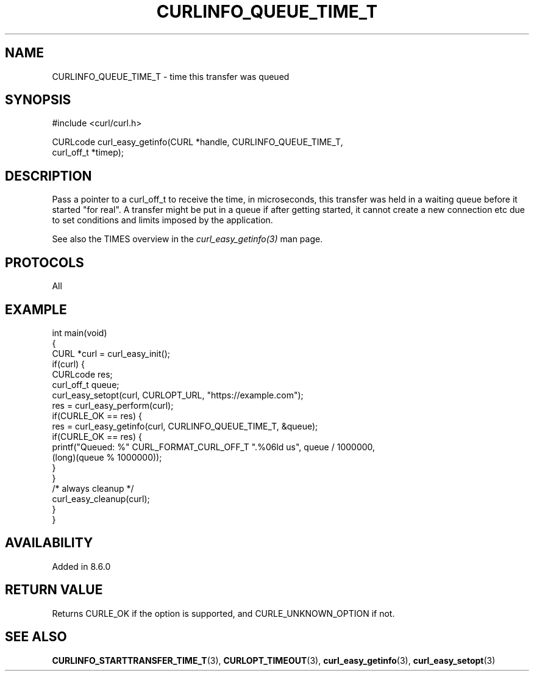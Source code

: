 .\" generated by cd2nroff 0.1 from CURLINFO_QUEUE_TIME_T.md
.TH CURLINFO_QUEUE_TIME_T 3 "2024-11-04" libcurl
.SH NAME
CURLINFO_QUEUE_TIME_T \- time this transfer was queued
.SH SYNOPSIS
.nf
#include <curl/curl.h>

CURLcode curl_easy_getinfo(CURL *handle, CURLINFO_QUEUE_TIME_T,
                           curl_off_t *timep);
.fi
.SH DESCRIPTION
Pass a pointer to a curl_off_t to receive the time, in microseconds, this
transfer was held in a waiting queue before it started "for real". A transfer
might be put in a queue if after getting started, it cannot create a new
connection etc due to set conditions and limits imposed by the application.

See also the TIMES overview in the \fIcurl_easy_getinfo(3)\fP man page.
.SH PROTOCOLS
All
.SH EXAMPLE
.nf
int main(void)
{
  CURL *curl = curl_easy_init();
  if(curl) {
    CURLcode res;
    curl_off_t queue;
    curl_easy_setopt(curl, CURLOPT_URL, "https://example.com");
    res = curl_easy_perform(curl);
    if(CURLE_OK == res) {
      res = curl_easy_getinfo(curl, CURLINFO_QUEUE_TIME_T, &queue);
      if(CURLE_OK == res) {
        printf("Queued: %" CURL_FORMAT_CURL_OFF_T ".%06ld us", queue / 1000000,
               (long)(queue % 1000000));
      }
    }
    /* always cleanup */
    curl_easy_cleanup(curl);
  }
}
.fi
.SH AVAILABILITY
Added in 8.6.0
.SH RETURN VALUE
Returns CURLE_OK if the option is supported, and CURLE_UNKNOWN_OPTION if not.
.SH SEE ALSO
.BR CURLINFO_STARTTRANSFER_TIME_T (3),
.BR CURLOPT_TIMEOUT (3),
.BR curl_easy_getinfo (3),
.BR curl_easy_setopt (3)
